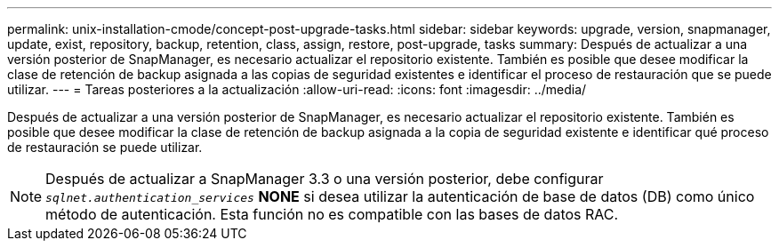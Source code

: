---
permalink: unix-installation-cmode/concept-post-upgrade-tasks.html 
sidebar: sidebar 
keywords: upgrade, version, snapmanager, update, exist, repository, backup, retention, class, assign, restore, post-upgrade, tasks 
summary: Después de actualizar a una versión posterior de SnapManager, es necesario actualizar el repositorio existente. También es posible que desee modificar la clase de retención de backup asignada a las copias de seguridad existentes e identificar el proceso de restauración que se puede utilizar. 
---
= Tareas posteriores a la actualización
:allow-uri-read: 
:icons: font
:imagesdir: ../media/


[role="lead"]
Después de actualizar a una versión posterior de SnapManager, es necesario actualizar el repositorio existente. También es posible que desee modificar la clase de retención de backup asignada a la copia de seguridad existente e identificar qué proceso de restauración se puede utilizar.


NOTE: Después de actualizar a SnapManager 3.3 o una versión posterior, debe configurar `_sqlnet.authentication_services_` *NONE* si desea utilizar la autenticación de base de datos (DB) como único método de autenticación. Esta función no es compatible con las bases de datos RAC.
